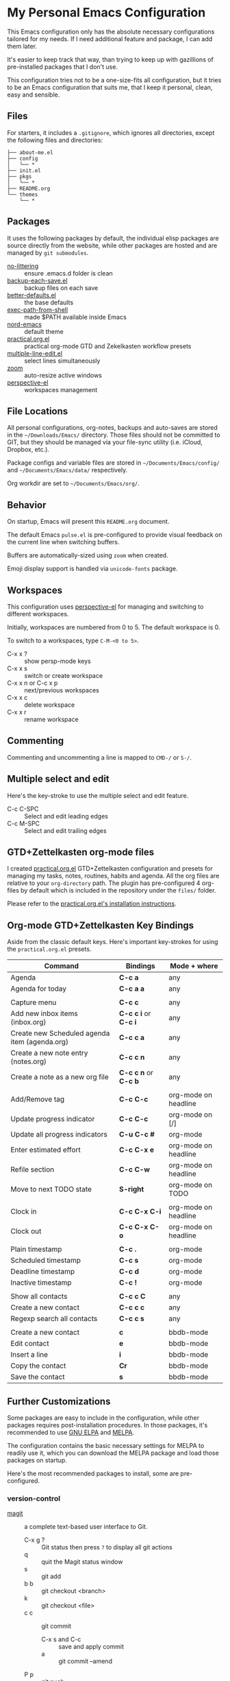 * My Personal Emacs Configuration

This Emacs configuration only has the absolute necessary configurations tailored
for my needs. If I need additional feature and package, I can add them later.

It's easier to keep track that way, than trying to keep up with gazillions of
pre-installed packages that I don't use.

This configuration tries not to be a one-size-fits all configuration, but it
tries to be an Emacs configuration that suits me, that I keep it personal,
clean, easy and sensible.

** Files

For starters, it includes a =.gitignore=, which ignores all directories, except
the following files and directories:

#+BEGIN_SRC text
├── about-me.el
├── config
│   └── *
├── init.el
├── pkgs
│   └── *
├── README.org
└── themes
    └── *
#+END_SRC

** Packages

It uses the following packages by default, the individual elisp packages are
source directly from the website, while other packages are hosted and are
managed by =git submodules=.

  - [[https://github.com/emacscollective/no-littering][no-littering]] :: ensure .emacs.d folder is clean
  - [[https://www.emacswiki.org/emacs/backup-each-save.el][backup-each-save.el]] :: backup files on each save
  - [[https://git.sr.ht/~technomancy/better-defaults][better-defaults.el]] :: the base defaults
  - [[https://github.com/purcell/exec-path-from-shell][exec-path-from-shell]] :: made $PATH available inside Emacs
  - [[https://github.com/arcticicestudio/nord-emacs][nord-emacs]] :: default theme
  - [[https://github.com/jjuliano/practical.org.el][practical.org.el]] :: practical org-mode GTD and Zekelkasten workflow presets
  - [[https://www.emacswiki.org/emacs/download/multiple-line-edit.el][multiple-line-edit.el]] :: select lines simultaneously
  - [[https://github.com/cyrus-and/zoom][zoom]] :: auto-resize active windows
  - [[https://github.com/nex3/perspective-el][perspective-el]] :: workspaces management

** File Locations

All personal configurations, org-notes, backups and auto-saves are stored in the
=~/Downloads/Emacs/= directory. Those files should not be committed to GIT, but
they should be managed via your file-sync utility (i.e. iCloud, Dropbox, etc.).

Package configs and variable files are stored in =~/Documents/Emacs/config/= and
=~/Documents/Emacs/data/= respectively.

Org workdir are set to =~/Documents/Emacs/org/=.

** Behavior

On startup, Emacs will present this =README.org= document.

The default Emacs =pulse.el= is pre-configured to provide visual feedback
on the current line when switching buffers.

Buffers are automatically-sized using =zoom= when created.

Emoji display support is handled via =unicode-fonts= package.

** Workspaces

This configuration uses [[https://github.com/nex3/perspective-el][perspective-el]] for managing and switching to different
workspaces.

Initially, workspaces are numbered from 0 to 5. The default workspace is 0.

To switch to a workspaces, type =C-M-<0 to 5>=.

- C-x x ? :: show persp-mode keys
- C-x x s :: switch or create workspace
- C-x x n or C-c x p :: next/previous workspaces
- C-x x c :: delete workspace
- C-x x r :: rename workspace

** Commenting

Commenting and uncommenting a line is mapped to =CMD-/= or =S-/=.

** Multiple select and edit

Here's the key-stroke to use the multiple select and edit feature.

- C-c C-SPC :: Select and edit leading edges
- C-c M-SPC :: Select and edit trailing edges

** GTD+Zettelkasten org-mode files
I created [[https://github.com/jjuliano/practical.org.el][practical.org.el]] GTD+Zettelkasten configuration and presets for
managing my tasks, notes, routines, habits and agenda. All the org files are
relative to your =org-directory= path. The plugin has pre-configured 4 org-files
by default which is included in the repository under the =files/= folder.

Please refer to the [[https://github.com/jjuliano/practical.org.el#installation][practical.org.el's installation instructions]].

** Org-mode GTD+Zettelkasten Key Bindings

Aside from the classic default keys. Here's important key-strokes for using the
=practical.org.el= presets.

| Command                                       | Bindings             | Mode + where         |
|-----------------------------------------------+----------------------+----------------------|
| Agenda                                        | *C-c a*              | any                  |
| Agenda for today                              | *C-c a a*            | any                  |
|                                               |                      |                      |
| Capture menu                                  | *C-c c*              | any                  |
| Add new inbox items (inbox.org)               | *C-c c i* or *C-c i* | any                  |
| Create new Scheduled agenda item (agenda.org) | *C-c c a*            | any                  |
| Create a new note entry (notes.org)           | *C-c c n*            | any                  |
| Create a note as a new org file               | *C-c c n* or *C-c b* | any                  |
|                                               |                      |                      |
| Add/Remove tag                                | *C-c C-c*            | org-mode on headline |
| Update progress indicator                     | *C-c C-c*            | org-mode on [/]      |
| Update all progress indicators                | *C-u C-c #*          | org-mode             |
| Enter estimated effort                        | *C-c C-x e*          | org-mode on headline |
| Refile section                                | *C-c C-w*            | org-mode on headline |
| Move to next TODO state                       | *S-right*            | org-mode on TODO     |
|                                               |                      |                      |
| Clock in                                      | *C-c C-x C-i*        | org-mode on headline |
| Clock out                                     | *C-c C-x C-o*        | org-mode on headline |
|                                               |                      |                      |
| Plain timestamp                               | *C-c .*              | org-mode             |
| Scheduled timestamp                           | *C-c s*              | org-mode             |
| Deadline timestamp                            | *C-c d*              | org-mode             |
| Inactive timestamp                            | *C-c !*              | org-mode             |
|                                               |                      |                      |
| Show all contacts                             | *C-c c C*            | any                  |
| Create a new contact                          | *C-c c c*            | any                  |
| Regexp search all contacts                    | *C-c c s*            | any                  |
|                                               |                      |                      |
| Create a new contact                          | *c*                  | bbdb-mode            |
| Edit contact                                  | *e*                  | bbdb-mode            |
| Insert a line                                 | *i*                  | bbdb-mode            |
| Copy the contact                              | *Cr*                 | bbdb-mode            |
| Save the contact                              | *s*                  | bbdb-mode            |

** Further Customizations

Some packages are easy to include in the configuration, while other packages
requires post-installation procedures. In those packages, it's recommended to
use [[https://elpa.gnu.org/][GNU ELPA]] and [[https://melpa.org/][MELPA]].

The configuration contains the basic necessary settings for MELPA to readily use
it, which you can download the MELPA package and load those packages on startup.

Here's the most recommended packages to install, some are pre-configured.

*** version-control
- [[https://magit.vc/][magit]] :: a complete text-based user interface to Git.
  - C-x g ? :: Git status then press =?= to display all git actions
  - q :: quit the Magit status window
  - s :: git add
  - b b :: git checkout <branch>
  - k :: git checkout <file>
  - c c :: git commit
    - C-x s and C-c :: save and apply commit
    - a :: git commit --amend
  - P p :: git push
  - g :: refresh Magit window

*** development
If you are looking for a lightweight development combinations, install the
following packages, otherwise you can install the =company-mode= and =lsp-mode=,
which I don't use.

- [[https://github.com/auto-complete/auto-complete][auto-complete]] :: provides auto-completion (pre-configured)
- [[https://github.com/aki2o/org-ac][org-ac]] :: provides auto-completion on org-mode (pre-configured)
- [[https://web-mode.org/][web-mode]] :: major mode for editing web templates and css files (pre-configured)
- [[https://github.com/mooz/js2-mode][js2-mode]] :: improved JavaScript editing (pre-configured)
- [[https://github.com/prettier/prettier-emacs][prettier]] :: auto beautify both HTML & JS files on save (pre-configured), requires =prettier= to be installed.

*** code navigation
- [[https://github.com/jacktasia/dumb-jump][dumb-jump]] :: jump to definition, requires =ag= and =grep= (pre-configured)
  - M-. :: jump to definition
  - M-, :: jump to next definition

*** spell check
- [[https://github.com/redguardtoo/wucuo][wucuo]] :: provides a fast spell checking using built-in Flyspell library, if it
is found, it will use this library instead.

- [[https://github.com/xuchunyang/flyspell-popup][flyspell-popup]] :: provides pop-up menu selection on a wrong spelled word.
  - C-; :: display the pop-up menu

*** grammar check
- [[https://github.com/mhayashi1120/Emacs-langtool][langtool]] :: provides an Emacs interface to =LanguageTool= (pre-configured)
  - Download the desktop version of LanguageTool from [[https://languagetool.org/]].
  - Modify the =config/melpa.el= to point to your =languagetool-commandline.jar=
  - Change the default language from =en-US= to your preferred locale
  - Keystrokes
    - C-x 4w :: check spelling and grammar
    - C-x 4W :: end all check
    - C-x 4l :: switch default language
    - C-x 44 :: show message at point
    - C-x 4c :: correct buffer

*** code syntax check
- [[https://www.flycheck.org/][flycheck]] :: code syntax checking for Emacs (pre-configured)
  - install the supported flycheck supported [[https://www.flycheck.org/en/latest/languages.html#flycheck-languages][languages]].
  - Keystrokes
    - C-c ! l :: pop-up list of all errors in the current buffer
    - C-c ! n and C-c ! p ::  next/previous errors in the current buffer
    - C-c ! v :: show current setup on buffer
